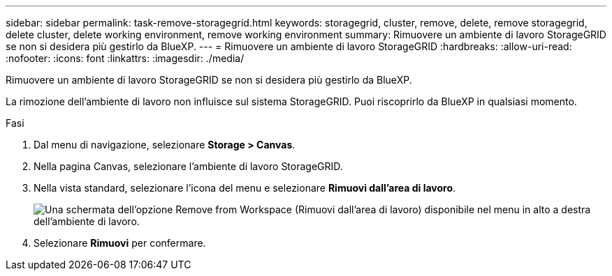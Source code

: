 ---
sidebar: sidebar 
permalink: task-remove-storagegrid.html 
keywords: storagegrid, cluster, remove, delete, remove storagegrid, delete cluster, delete working environment, remove working environment 
summary: Rimuovere un ambiente di lavoro StorageGRID se non si desidera più gestirlo da BlueXP. 
---
= Rimuovere un ambiente di lavoro StorageGRID
:hardbreaks:
:allow-uri-read: 
:nofooter: 
:icons: font
:linkattrs: 
:imagesdir: ./media/


[role="lead"]
Rimuovere un ambiente di lavoro StorageGRID se non si desidera più gestirlo da BlueXP.

La rimozione dell'ambiente di lavoro non influisce sul sistema StorageGRID. Puoi riscoprirlo da BlueXP in qualsiasi momento.

.Fasi
. Dal menu di navigazione, selezionare *Storage > Canvas*.
. Nella pagina Canvas, selezionare l'ambiente di lavoro StorageGRID.
. Nella vista standard, selezionare l'icona del menu e selezionare *Rimuovi dall'area di lavoro*.
+
image:screenshot-remove.png["Una schermata dell'opzione Remove from Workspace (Rimuovi dall'area di lavoro) disponibile nel menu in alto a destra dell'ambiente di lavoro."]

. Selezionare *Rimuovi* per confermare.

